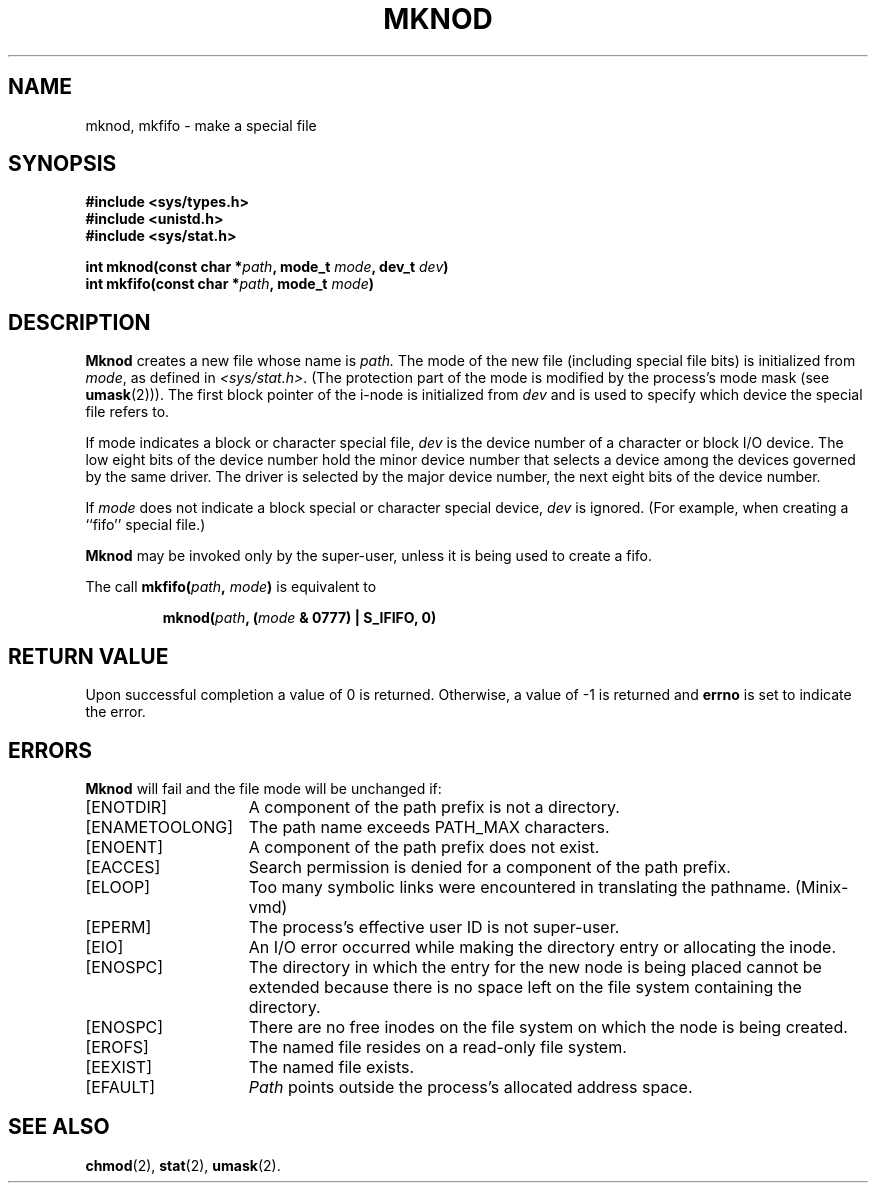 .\" Copyright (c) 1980 Regents of the University of California.
.\" All rights reserved.  The Berkeley software License Agreement
.\" specifies the terms and conditions for redistribution.
.\"
.\"	@(#)mknod.2	6.4 (Berkeley) 5/23/86
.\"
.TH MKNOD 2 "May 23, 1986"
.UC 4
.SH NAME
mknod, mkfifo \- make a special file
.SH SYNOPSIS
.nf
.ft B
#include <sys/types.h>
#include <unistd.h>
#include <sys/stat.h>

int mknod(const char *\fIpath\fP, mode_t \fImode\fP, dev_t \fIdev\fP)
int mkfifo(const char *\fIpath\fP, mode_t \fImode\fP)
.fi
.ft R
.SH DESCRIPTION
.B Mknod
creates a new file
whose name is
.I path.
The mode of the new file
(including special file bits)
is initialized from
.IR mode ,
as defined in
.IR <sys/stat.h> .
(The protection part of the mode
is modified by the process's mode mask (see
.BR umask (2))).
The first block pointer of the i-node
is initialized from
.I dev 
and is used to specify which device the special file
refers to.
.PP
If mode indicates a block or character special file,
.I dev
is the device number of a character or block I/O device.
The low eight bits of the device number hold the minor device number
that selects a device among the devices governed by the same driver.
The driver is selected by the major device number, the next eight bits
of the device number.
.PP
If
.I mode
does not indicate a block special or character special device,
.I dev
is ignored.
(For example, when creating a ``fifo'' special file.)
.PP
.B Mknod
may be invoked only by the super-user,
unless it is being used to create a fifo.
.PP
The call
.BI "mkfifo(" path ", " mode ")"
is equivalent to
.PP
.RS
.BI "mknod(" path ", (" mode " & 0777) | S_IFIFO, 0)"
.RE
.SH "RETURN VALUE
Upon successful completion a value of 0 is returned.
Otherwise, a value of \-1 is returned and \fBerrno\fP
is set to indicate the error.
.SH ERRORS
.B Mknod
will fail and the file mode will be unchanged if:
.TP 15
[ENOTDIR]
A component of the path prefix is not a directory.
.TP 15
[ENAMETOOLONG]
The path name exceeds PATH_MAX characters.
.TP 15
[ENOENT]
A component of the path prefix does not exist.
.TP 15
[EACCES]
Search permission is denied for a component of the path prefix.
.TP 15
[ELOOP]
Too many symbolic links were encountered in translating the pathname.
(Minix-vmd)
.TP 15
[EPERM]
The process's effective user ID is not super-user.
.TP 15
[EIO]
An I/O error occurred while making the directory entry or allocating the inode.
.TP 15
[ENOSPC]
The directory in which the entry for the new node is being placed
cannot be extended because there is no space left on the file
system containing the directory.
.TP 15
[ENOSPC]
There are no free inodes on the file system on which the
node is being created.
.ig
.TP 15
[EDQUOT]
The directory in which the entry for the new node
is being placed cannot be extended because the
user's quota of disk blocks on the file system
containing the directory has been exhausted.
.TP 15
[EDQUOT]
The user's quota of inodes on the file system on
which the node is being created has been exhausted.
..
.TP 15
[EROFS]
The named file resides on a read-only file system.
.TP 15
[EEXIST]
The named file exists.
.TP 15
[EFAULT]
.I Path
points outside the process's allocated address space.
.SH "SEE ALSO"
.BR chmod (2),
.BR stat (2),
.BR umask (2).
